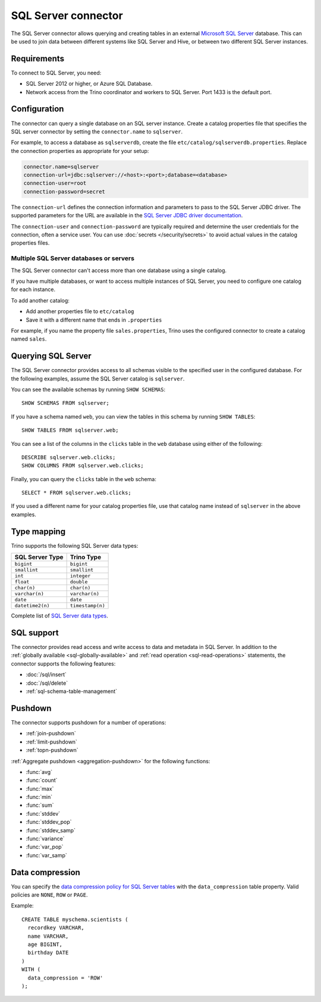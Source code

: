 ====================
SQL Server connector
====================

The SQL Server connector allows querying and creating tables in an external
`Microsoft SQL Server <https://www.microsoft.com/sql-server/>`_ database. This
can be used to join data between different systems like SQL Server and Hive, or
between two different SQL Server instances.

Requirements
------------

To connect to SQL Server, you need:

* SQL Server 2012 or higher, or Azure SQL Database.
* Network access from the Trino coordinator and workers to SQL Server.
  Port 1433 is the default port.

Configuration
-------------

The connector can query a single database on an SQL server instance. Create a
catalog properties file that specifies the SQL server connector by setting the
``connector.name`` to ``sqlserver``.

For example, to access a database as ``sqlserverdb``, create the file
``etc/catalog/sqlserverdb.properties``. Replace the connection properties as
appropriate for your setup:

.. code-block:: properties

    connector.name=sqlserver
    connection-url=jdbc:sqlserver://<host>:<port>;database=<database>
    connection-user=root
    connection-password=secret

The ``connection-url`` defines the connection information and parameters to pass
to the SQL Server JDBC driver. The supported parameters for the URL are
available in the `SQL Server JDBC driver documentation
<https://docs.microsoft.com/en-us/sql/connect/jdbc/building-the-connection-url>`_.

The ``connection-user`` and ``connection-password`` are typically required and
determine the user credentials for the connection, often a service user. You can
use :doc:`secrets </security/secrets>` to avoid actual values in the catalog
properties files.

Multiple SQL Server databases or servers
^^^^^^^^^^^^^^^^^^^^^^^^^^^^^^^^^^^^^^^^

The SQL Server connector can't access more than one database using a single
catalog.

If you have multiple databases, or want to access multiple instances
of SQL Server, you need to configure one catalog for each instance.

To add another catalog:

- Add another properties file to ``etc/catalog``
- Save it with a different name that ends in ``.properties``

For example, if you name the property file ``sales.properties``, Trino uses the
configured connector to create a catalog named ``sales``.

Querying SQL Server
-------------------

The SQL Server connector provides access to all schemas visible to the specified user in the configured database.
For the following examples, assume the SQL Server catalog is ``sqlserver``.

You can see the available schemas by running ``SHOW SCHEMAS``::

    SHOW SCHEMAS FROM sqlserver;

If you have a schema named ``web``, you can view the tables
in this schema by running ``SHOW TABLES``::

    SHOW TABLES FROM sqlserver.web;

You can see a list of the columns in the ``clicks`` table in the ``web`` database
using either of the following::

    DESCRIBE sqlserver.web.clicks;
    SHOW COLUMNS FROM sqlserver.web.clicks;

Finally, you can query the ``clicks`` table in the ``web`` schema::

    SELECT * FROM sqlserver.web.clicks;

If you used a different name for your catalog properties file, use
that catalog name instead of ``sqlserver`` in the above examples.

.. _sqlserver-type-mapping:

Type mapping
------------

Trino supports the following SQL Server data types:

==================================  ===============================
SQL Server Type                     Trino Type
==================================  ===============================
``bigint``                          ``bigint``
``smallint``                        ``smallint``
``int``                             ``integer``
``float``                           ``double``
``char(n)``                         ``char(n)``
``varchar(n)``                      ``varchar(n)``
``date``                            ``date``
``datetime2(n)``                    ``timestamp(n)``
==================================  ===============================

Complete list of `SQL Server data types
<https://msdn.microsoft.com/en-us/library/ms187752.aspx>`_.

.. _sqlserver-sql-support:

SQL support
-----------

The connector provides read access and write access to data and metadata in SQL
Server. In addition to the :ref:`globally available <sql-globally-available>`
and :ref:`read operation <sql-read-operations>` statements, the connector
supports the following features:

* :doc:`/sql/insert`
* :doc:`/sql/delete`
* :ref:`sql-schema-table-management`


.. _sqlserver-pushdown:

Pushdown
--------

The connector supports pushdown for a number of operations:

* :ref:`join-pushdown`
* :ref:`limit-pushdown`
* :ref:`topn-pushdown`

:ref:`Aggregate pushdown <aggregation-pushdown>` for the following functions:

* :func:`avg`
* :func:`count`
* :func:`max`
* :func:`min`
* :func:`sum`
* :func:`stddev`
* :func:`stddev_pop`
* :func:`stddev_samp`
* :func:`variance`
* :func:`var_pop`
* :func:`var_samp`

Data compression
----------------

You can specify the `data compression policy for SQL Server tables
<https://docs.microsoft.com/en-us/sql/relational-databases/data-compression/data-compression>`_
with the ``data_compression`` table property. Valid policies are ``NONE``, ``ROW`` or ``PAGE``.

Example::

    CREATE TABLE myschema.scientists (
      recordkey VARCHAR,
      name VARCHAR,
      age BIGINT,
      birthday DATE
    )
    WITH (
      data_compression = 'ROW'
    );
